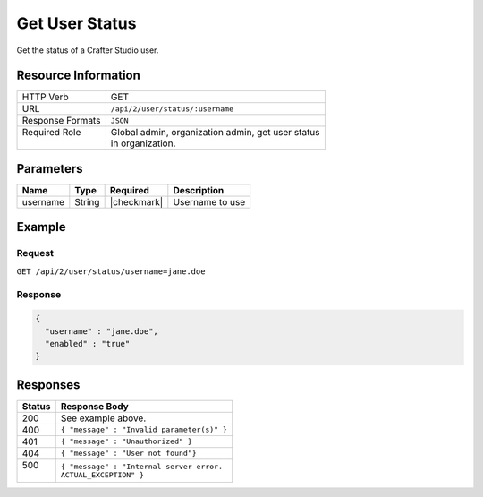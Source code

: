 .. .. include:: /includes/unicode-checkmark.rst

.. _crafter-studio-api-user-status:

===============
Get User Status
===============

Get the status of a Crafter Studio user.

--------------------
Resource Information
--------------------

+----------------------------+-------------------------------------------------------------------+
|| HTTP Verb                 || GET                                                              |
+----------------------------+-------------------------------------------------------------------+
|| URL                       || ``/api/2/user/status/:username``                                 |
+----------------------------+-------------------------------------------------------------------+
|| Response Formats          || ``JSON``                                                         |
+----------------------------+-------------------------------------------------------------------+
|| Required Role             || Global admin, organization admin, get user status                |
||                           || in organization.                                                 |
+----------------------------+-------------------------------------------------------------------+

----------
Parameters
----------

+---------------+-------------+---------------+--------------------------------------------------+
|| Name         || Type       || Required     || Description                                     |
+===============+=============+===============+==================================================+
|| username     || String     || |checkmark|  || Username to use                                 |
+---------------+-------------+---------------+--------------------------------------------------+

-------
Example
-------

^^^^^^^
Request
^^^^^^^

``GET /api/2/user/status/username=jane.doe``

^^^^^^^^
Response
^^^^^^^^

.. code-block:: json

  {
    "username" : "jane.doe",
    "enabled" : "true"
  }

---------
Responses
---------

+---------+---------------------------------------------------+
|| Status || Response Body                                    |
+=========+===================================================+
|| 200    || See example above.                               |
+---------+---------------------------------------------------+
|| 400    || ``{ "message" : "Invalid parameter(s)" }``       |
+---------+---------------------------------------------------+
|| 401    || ``{ "message" : "Unauthorized" }``               |
+---------+---------------------------------------------------+
|| 404    || ``{ "message" : "User not found"}``              |
+---------+---------------------------------------------------+
|| 500    || ``{ "message" : "Internal server error.``        |
||        || ``ACTUAL_EXCEPTION" }``                          |
+---------+---------------------------------------------------+
